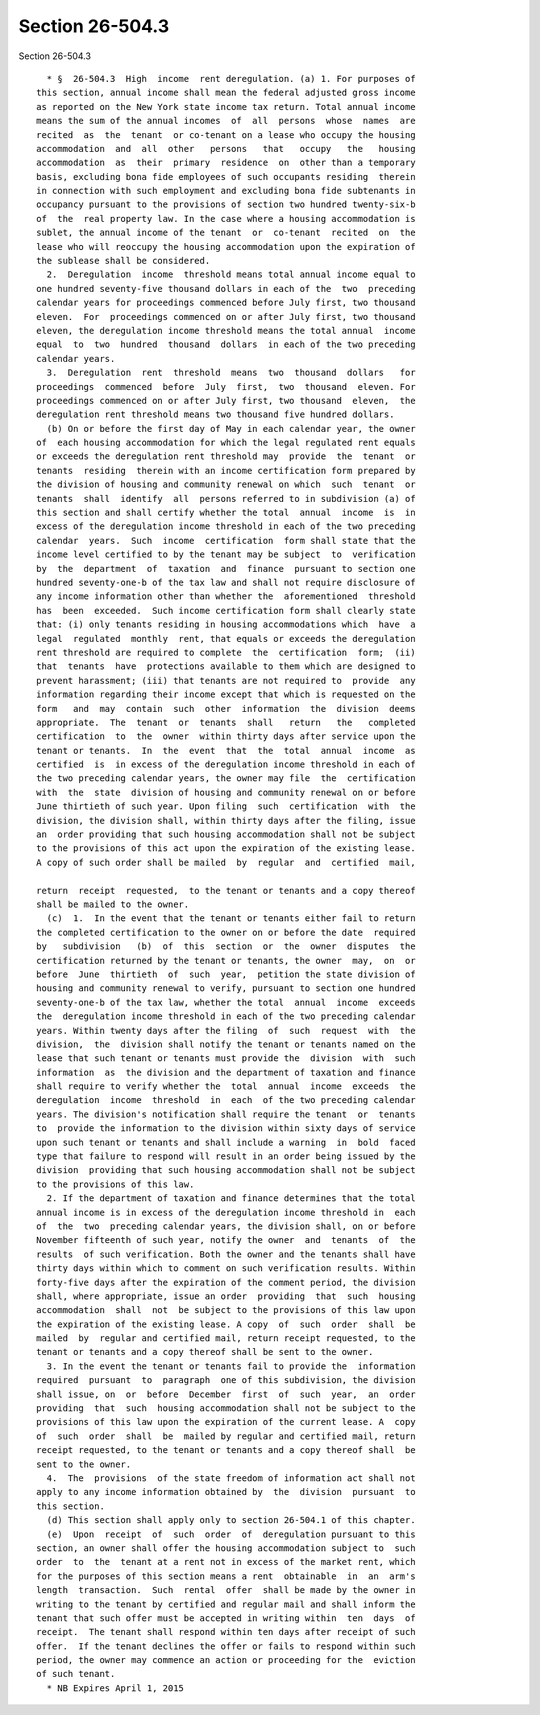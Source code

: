 Section 26-504.3
================

Section 26-504.3 ::    
        
     
        * §  26-504.3  High  income  rent deregulation. (a) 1. For purposes of
      this section, annual income shall mean the federal adjusted gross income
      as reported on the New York state income tax return. Total annual income
      means the sum of the annual incomes  of  all  persons  whose  names  are
      recited  as  the  tenant  or co-tenant on a lease who occupy the housing
      accommodation  and  all  other   persons   that   occupy   the   housing
      accommodation  as  their  primary  residence  on  other than a temporary
      basis, excluding bona fide employees of such occupants residing  therein
      in connection with such employment and excluding bona fide subtenants in
      occupancy pursuant to the provisions of section two hundred twenty-six-b
      of  the  real property law. In the case where a housing accommodation is
      sublet, the annual income of the tenant  or  co-tenant  recited  on  the
      lease who will reoccupy the housing accommodation upon the expiration of
      the sublease shall be considered.
        2.  Deregulation  income  threshold means total annual income equal to
      one hundred seventy-five thousand dollars in each of the  two  preceding
      calendar years for proceedings commenced before July first, two thousand
      eleven.  For  proceedings commenced on or after July first, two thousand
      eleven, the deregulation income threshold means the total annual  income
      equal  to  two  hundred  thousand  dollars  in each of the two preceding
      calendar years.
        3.  Deregulation  rent  threshold  means  two  thousand  dollars   for
      proceedings  commenced  before  July  first,  two  thousand  eleven. For
      proceedings commenced on or after July first, two thousand  eleven,  the
      deregulation rent threshold means two thousand five hundred dollars.
        (b) On or before the first day of May in each calendar year, the owner
      of  each housing accommodation for which the legal regulated rent equals
      or exceeds the deregulation rent threshold may  provide  the  tenant  or
      tenants  residing  therein with an income certification form prepared by
      the division of housing and community renewal on which  such  tenant  or
      tenants  shall  identify  all  persons referred to in subdivision (a) of
      this section and shall certify whether the total  annual  income  is  in
      excess of the deregulation income threshold in each of the two preceding
      calendar  years.  Such  income  certification  form shall state that the
      income level certified to by the tenant may be subject  to  verification
      by  the  department  of  taxation  and  finance  pursuant to section one
      hundred seventy-one-b of the tax law and shall not require disclosure of
      any income information other than whether the  aforementioned  threshold
      has  been  exceeded.  Such income certification form shall clearly state
      that: (i) only tenants residing in housing accommodations which  have  a
      legal  regulated  monthly  rent, that equals or exceeds the deregulation
      rent threshold are required to complete  the  certification  form;  (ii)
      that  tenants  have  protections available to them which are designed to
      prevent harassment; (iii) that tenants are not required to  provide  any
      information regarding their income except that which is requested on the
      form   and  may  contain  such  other  information  the  division  deems
      appropriate.  The  tenant  or  tenants  shall   return   the   completed
      certification  to  the  owner  within thirty days after service upon the
      tenant or tenants.  In  the  event  that  the  total  annual  income  as
      certified  is  in excess of the deregulation income threshold in each of
      the two preceding calendar years, the owner may file  the  certification
      with  the  state  division of housing and community renewal on or before
      June thirtieth of such year. Upon filing  such  certification  with  the
      division, the division shall, within thirty days after the filing, issue
      an  order providing that such housing accommodation shall not be subject
      to the provisions of this act upon the expiration of the existing lease.
      A copy of such order shall be mailed  by  regular  and  certified  mail,
    
      return  receipt  requested,  to the tenant or tenants and a copy thereof
      shall be mailed to the owner.
        (c)  1.  In the event that the tenant or tenants either fail to return
      the completed certification to the owner on or before the date  required
      by   subdivision   (b)  of  this  section  or  the  owner  disputes  the
      certification returned by the tenant or tenants, the owner  may,  on  or
      before  June  thirtieth  of  such  year,  petition the state division of
      housing and community renewal to verify, pursuant to section one hundred
      seventy-one-b of the tax law, whether the total  annual  income  exceeds
      the  deregulation income threshold in each of the two preceding calendar
      years. Within twenty days after the filing  of  such  request  with  the
      division,  the  division shall notify the tenant or tenants named on the
      lease that such tenant or tenants must provide the  division  with  such
      information  as  the division and the department of taxation and finance
      shall require to verify whether the  total  annual  income  exceeds  the
      deregulation  income  threshold  in  each  of the two preceding calendar
      years. The division's notification shall require the tenant  or  tenants
      to  provide the information to the division within sixty days of service
      upon such tenant or tenants and shall include a warning  in  bold  faced
      type that failure to respond will result in an order being issued by the
      division  providing that such housing accommodation shall not be subject
      to the provisions of this law.
        2. If the department of taxation and finance determines that the total
      annual income is in excess of the deregulation income threshold in  each
      of  the  two  preceding calendar years, the division shall, on or before
      November fifteenth of such year, notify the owner  and  tenants  of  the
      results  of such verification. Both the owner and the tenants shall have
      thirty days within which to comment on such verification results. Within
      forty-five days after the expiration of the comment period, the division
      shall, where appropriate, issue an order  providing  that  such  housing
      accommodation  shall  not  be subject to the provisions of this law upon
      the expiration of the existing lease. A copy  of  such  order  shall  be
      mailed  by  regular and certified mail, return receipt requested, to the
      tenant or tenants and a copy thereof shall be sent to the owner.
        3. In the event the tenant or tenants fail to provide the  information
      required  pursuant  to  paragraph  one of this subdivision, the division
      shall issue, on  or  before  December  first  of  such  year,  an  order
      providing  that  such  housing accommodation shall not be subject to the
      provisions of this law upon the expiration of the current lease. A  copy
      of  such  order  shall  be  mailed by regular and certified mail, return
      receipt requested, to the tenant or tenants and a copy thereof shall  be
      sent to the owner.
        4.  The  provisions  of the state freedom of information act shall not
      apply to any income information obtained by  the  division  pursuant  to
      this section.
        (d) This section shall apply only to section 26-504.1 of this chapter.
        (e)  Upon  receipt  of  such  order  of  deregulation pursuant to this
      section, an owner shall offer the housing accommodation subject to  such
      order  to  the  tenant at a rent not in excess of the market rent, which
      for the purposes of this section means a rent  obtainable  in  an  arm's
      length  transaction.  Such  rental  offer  shall be made by the owner in
      writing to the tenant by certified and regular mail and shall inform the
      tenant that such offer must be accepted in writing within  ten  days  of
      receipt.  The tenant shall respond within ten days after receipt of such
      offer.  If the tenant declines the offer or fails to respond within such
      period, the owner may commence an action or proceeding for the  eviction
      of such tenant.
        * NB Expires April 1, 2015
    
    
    
    
    
    
    